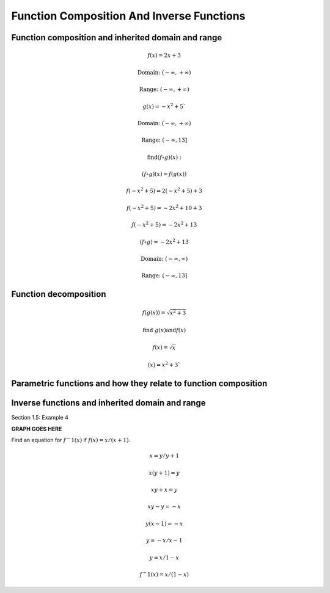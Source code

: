 Function Composition And Inverse Functions
==========================================

.. image:: reflections/1.png
   :alt: Reflection #1



Function composition and inherited domain and range
---------------------------------------------------

.. math::

   f(x) = 2x + 3
   
   \text{Domain: } (-\infty, +\infty)
   
   \text{Range: } (-\infty, +\infty)
   
   g(x) = -x^2 + 5`
   
   \text{Domain: } (-\infty, +\infty)

   \text{Range: } (-\infty, 13]
   
   \text{find} (f \circ g)(x):

   (f \circ g)(x) = f(g(x))

   f(-x^2 + 5) = 2(-x^2 + 5) + 3

   f(-x^2 + 5) = -2x^2 + 10 + 3

   f(-x^2 + 5) = -2x^2 + 13

   (f \circ g) = -2x^2 + 13

   \text{Domain: }(-\infty, \infty)

   \text{Range: }(-\infty, 13]

Function decomposition
----------------------

.. math::

   f(g(x)) = \sqrt{x^2 + 3}
   
   \text{find } g(x) \text{and} f(x)

   f(x) = \sqrt{x}

   (x) = x^2 + 3`

Parametric functions and how they relate to function composition
----------------------------------------------------------------

Inverse functions and inherited domain and range
------------------------------------------------

Section 1.5: Example 4

**GRAPH GOES HERE**

Find an equation for :math:`f^-1(x)` if :math:`f(x) = x/(x+1)`.

.. math::

   x = y/y+1

   x(y + 1) = y

   xy + x = y

   xy - y = -x

   y(x - 1) = -x

   y = -x/x-1

   y = x/1-x

   f^-1(x) = x/(1-x)

